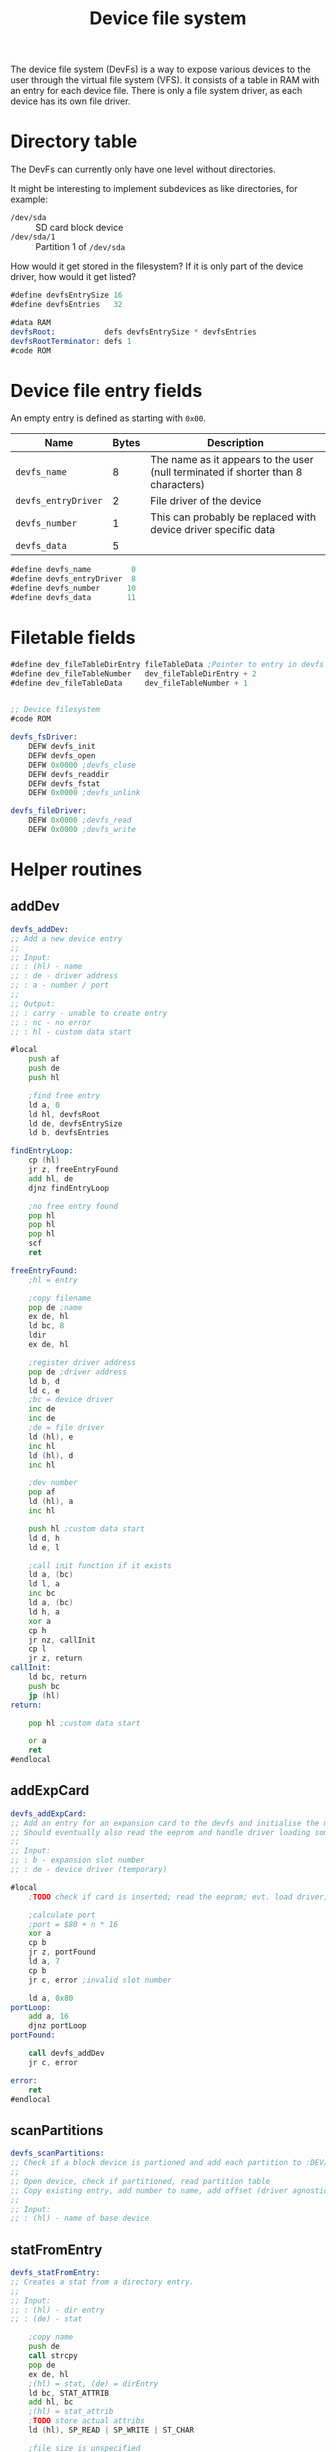 #+TITLE: Device file system
#+PROPERTY: header-args :tangle yes

The device file system (DevFs) is a way to expose various devices to the user
through the virtual file system (VFS). It consists of a table in RAM with an
entry for each device file. There is only a file system driver, as each device
has its own file driver.

* Directory table

The DevFs can currently only have one level without directories.

It might be interesting to implement subdevices as like directories, for
example:
 - ~/dev/sda~ :: SD card block device
 - ~/dev/sda/1~ :: Partition 1 of ~/dev/sda~
How would it get stored in the filesystem? If it is only part of the device
driver, how would it get listed?

#+BEGIN_SRC asm
#define devfsEntrySize 16
#define devfsEntries   32

#data RAM
devfsRoot:           defs devfsEntrySize * devfsEntries
devfsRootTerminator: defs 1
#code ROM
#+END_SRC

* Device file entry fields

An empty entry is defined as starting with ~0x00~.

| Name                | Bytes | Description                                                                       |
|---------------------+-------+-----------------------------------------------------------------------------------|
| ~devfs_name~        |     8 | The name as it appears to the user (null terminated if shorter than 8 characters) |
| ~devfs_entryDriver~ |     2 | File driver of the device                                                         |
| ~devfs_number~      |     1 | This can probably be replaced with device driver specific data                    |
| ~devfs_data~        |     5 |                                                                                   |
|---------------------+-------+-----------------------------------------------------------------------------------|

#+BEGIN_SRC asm
#define devfs_name         0
#define devfs_entryDriver  8
#define devfs_number      10
#define devfs_data        11
#+END_SRC

* Filetable fields
#+BEGIN_SRC asm
#define dev_fileTableDirEntry fileTableData ;Pointer to entry in devfs
#define dev_fileTableNumber   dev_fileTableDirEntry + 2
#define dev_fileTableData     dev_fileTableNumber + 1


;; Device filesystem
#code ROM

devfs_fsDriver:
    DEFW devfs_init
    DEFW devfs_open
    DEFW 0x0000 ;devfs_close
    DEFW devfs_readdir
    DEFW devfs_fstat
    DEFW 0x0000 ;devfs_unlink

devfs_fileDriver:
    DEFW 0x0000 ;devfs_read
    DEFW 0x0000 ;devfs_write
#+END_SRC


* Helper routines
** addDev
#+BEGIN_SRC asm
devfs_addDev:
;; Add a new device entry
;;
;; Input:
;; : (hl) - name
;; : de - driver address
;; : a - number / port
;;
;; Output:
;; : carry - unable to create entry
;; : nc - no error
;; : hl - custom data start

#local
    push af
    push de
    push hl

    ;find free entry
    ld a, 0
    ld hl, devfsRoot
    ld de, devfsEntrySize
    ld b, devfsEntries

findEntryLoop:
    cp (hl)
    jr z, freeEntryFound
    add hl, de
    djnz findEntryLoop

    ;no free entry found
    pop hl
    pop hl
    pop hl
    scf
    ret

freeEntryFound:
    ;hl = entry

    ;copy filename
    pop de ;name
    ex de, hl
    ld bc, 8
    ldir
    ex de, hl

    ;register driver address
    pop de ;driver address
    ld b, d
    ld c, e
    ;bc = device driver
    inc de
    inc de
    ;de = file driver
    ld (hl), e
    inc hl
    ld (hl), d
    inc hl

    ;dev number
    pop af
    ld (hl), a
    inc hl

    push hl ;custom data start
    ld d, h
    ld e, l

    ;call init function if it exists
    ld a, (bc)
    ld l, a
    inc bc
    ld a, (bc)
    ld h, a
    xor a
    cp h
    jr nz, callInit
    cp l
    jr z, return
callInit:
    ld bc, return
    push bc
    jp (hl)
return:

    pop hl ;custom data start

    or a
    ret
#endlocal
#+END_SRC

** addExpCard
#+BEGIN_SRC asm
devfs_addExpCard:
;; Add an entry for an expansion card to the devfs and initialise the module.
;; Should eventually also read the eeprom and handle driver loading somehow.
;;
;; Input:
;; : b - expansion slot number
;; : de - device driver (temporary)

#local
    ;TODO check if card is inserted; read the eeprom; evt. load driver; needs unio driver

    ;calculate port
    ;port = $80 + n * 16
    xor a
    cp b
    jr z, portFound
    ld a, 7
    cp b
    jr c, error ;invalid slot number

    ld a, 0x80
portLoop:
    add a, 16
    djnz portLoop
portFound:

    call devfs_addDev
    jr c, error

error:
    ret
#endlocal
#+END_SRC

** scanPartitions
#+BEGIN_SRC asm
devfs_scanPartitions:
;; Check if a block device is partioned and add each partition to :DEV/.
;;
;; Open device, check if partitioned, read partition table
;; Copy existing entry, add number to name, add offset (driver agnostic?)
;;
;; Input:
;; : (hl) - name of base device
#+END_SRC

** statFromEntry
#+BEGIN_SRC asm
devfs_statFromEntry:
;; Creates a stat from a directory entry.
;;
;; Input:
;; : (hl) - dir entry
;; : (de) - stat

    ;copy name
    push de
    call strcpy
    pop de
    ex de, hl
    ;(hl) = stat, (de) = dirEntry
    ld bc, STAT_ATTRIB
    add hl, bc
    ;(hl) = stat_attrib
    ;TODO store actual attribs
    ld (hl), SP_READ | SP_WRITE | ST_CHAR

    ;file size is unspecified

    xor a
    ret
#+END_SRC

* Init
#+BEGIN_SRC asm
#code ROM

devfs_init:
;; Adds all permanently attached devices
#local
    ;ft240
    ld hl, tty0name
    ld de, ft240_deviceDriver
    ld a, 0
    call devfs_addDev


    ld hl, sdaName
    ld de, sd_deviceDriver
    ld a, 0x80
    call devfs_addDev

    ld hl, vgattyName
    ld de, vt100_deviceDriver
    ld a, 0x90
    call devfs_addDev


    xor a
    ret


tty0name:
    DEFM "TTY0", 0x00
sdaName:
    DEFM "SDA", 0x00
vgattyName:
    DEFM "VGATTY", 0x00
#endlocal

#+END_SRC

* Fstat
#+BEGIN_SRC asm
#code ROM

devfs_fstat:
;; Get information about a file.
;;
;; Input:
;; : ix - file entry addr
;; : (de) - stat
;;
;; Output:
;; : a - errno

#local
    ;check if root dir
    ld a, (ix + dev_fileTableDirEntry)
    cp 0x00
    jr nz, notRootDir
    ld a, (ix + dev_fileTableDirEntry + 1)
    cp 0x00
    jr z, rootDir

notRootDir:
    ld b, ixh
    ld c, ixl
    ld hl, dev_fileTableDirEntry
    add hl, bc
    ;hl points to dirEntry
    jp devfs_statFromEntry

rootDir:
    xor a
    ld (de), a ;name = null
    ld hl, STAT_ATTRIB
    add hl, de
    ;TODO permission of drive
    ld (hl), SP_READ | SP_WRITE | ST_DIR
    ;file size is unspecified
    ;a = 0
    ret
#endlocal

#+END_SRC

* Open
#+BEGIN_SRC asm
#code ROM

devfs_open:
;; Open a device file
;;
;; Input:
;; : ix - table entry
;; : (de) - absolute path
;;
;; Output:
;; : a - errno

; Errors: 0=no error
;         4=no matching file found

#local
    ld a, (de)
    cp 0x00
    jr nz, notRootDir
    ;root directory

    ;store file driver
    ld a, devfs_fileDriver & 0xff
    ld (ix + fileTableDriver), a
    ld a, devfs_fileDriver >> 8
    ld (ix + fileTableDriver + 1), a

    ;store size
    ld de, devfsEntries * devfsEntrySize
    ld b, ixh
    ld c, iyl
    ld hl, fileTableSize
    add hl, bc
    call ld16

    ;set type to directory
    ld a, (ix + fileTableMode)
    or M_DIR
    ld (ix + fileTableMode), a

    ;set dirEntry pointer to 0 to indicate root dir
    xor a
    ld (ix + dev_fileTableDirEntry), a
    ld (ix + dev_fileTableDirEntry + 1), a

    ret


notRootDir:
    ld hl, devfsRoot
    push de ;path
    push hl ;file entry
    ld b, 8
    call strncmp
    jr z, fileFound

fileSearchLoop:
    ld de, devfsEntrySize
    pop hl ;file entry
    add hl, de
    pop de ;path
    ld a, (hl)
    cp 0
    jr z, invalidFile
    push de ;path
    push hl ;file entry
    ld b, 8
    call strncmp
    jr nz, fileSearchLoop

fileFound:
    pop iy ;pointer to devfs file entry
    pop de ;path, not needed anymore

    ;copy file information
    ld a, (iy + devfs_entryDriver)
    ld (ix + fileTableDriver), a
    ld a, (iy + devfs_entryDriver + 1)
    ld (ix + fileTableDriver + 1), a

    ld a, (iy + devfs_number)
    ld (ix + dev_fileTableNumber), a

    ;copy custom data
    ld bc, devfsEntrySize - devfs_data
    ld d, ixh
    ld e, ixl
    ld hl, dev_fileTableData
    add hl, de
    push hl
    ld d, iyh
    ld e, iyl
    ;store dirEntry pointer while we have a pointer in a register
    ld (ix + dev_fileTableDirEntry), e
    ld (ix + dev_fileTableDirEntry + 1), d
    ld hl, devfs_data
    add hl, de
    pop de
    ldir

    ;store filetype TODO add distincion between char and block devs
    ld a, (ix + fileTableMode)
    or M_CHAR
    ld (ix + fileTableMode), a

    ;operation succesful
    xor a
    ret

invalidFile:
    ld a, 4
    ret
#endlocal

#+END_SRC

* Readdir
#+BEGIN_SRC asm
#code ROM

devfs_readdir:
;; Get information about the next file in a directory.
;;
;; Input:
;; : a - dirfd
;; : (de) - stat
;;
;; Output:
;; : a - errno

#local
    push af

    ;check if root dir
    ld a, (ix + dev_fileTableDirEntry)
    cp 0x00
    jr nz, error
    ld a, (ix + dev_fileTableDirEntry + 1)
    cp 0x00
    jr nz, error

    ld c, (ix + fileTableOffset)
    ld b, (ix + fileTableOffset + 1)
    ld hl, devfsRoot
    add hl, bc

    xor a
    cp (hl)
    jr z, error ;end of dir

    ;seek to next entry
    pop af
    push de
    push hl
    ld de, devfsEntrySize
    ld h, SEEK_CUR
    call k_seek
    pop hl
    pop de

    ;hl points to dirEntry
    jp devfs_statFromEntry


error:
    pop af
    ld a, 1
    ret
#endlocal

#+END_SRC
